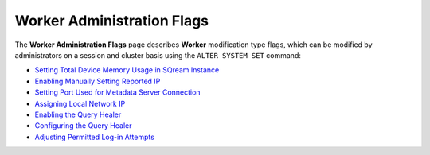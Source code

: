 .. _admin_worker_flags:

*************************
Worker Administration Flags
*************************
The **Worker Administration Flags** page describes **Worker** modification type flags, which can be modified by administrators on a session and cluster basis using the ``ALTER SYSTEM SET`` command:

* `Setting Total Device Memory Usage in SQream Instance <https://docs.sqream.com/en/2022.3_preview/configuration_guides/cuda_mem_quota.html>`_
* `Enabling Manually Setting Reported IP <https://docs.sqream.com/en/2022.3_preview/configuration_guides/machine_ip.html>`_
* `Setting Port Used for Metadata Server Connection <https://docs.sqream.com/en/2022.3_preview/configuration_guides/metadata_server_port.html>`_
* `Assigning Local Network IP <https://docs.sqream.com/en/2022.3_preview/configuration_guides/use_config_ip.html>`_
* `Enabling the Query Healer <https://docs.sqream.com/en/2022.3_preview/configuration_guides/is_healer_on.html>`_
* `Configuring the Query Healer <https://docs.sqream.com/en/2022.3_preview/configuration_guides/healer_max_inactivity_hours.html>`_
* `Adjusting Permitted Log-in Attempts <https://docs.sqream.com/en/2022.3_preview/configuration_guides/login_max_retries.html>`_